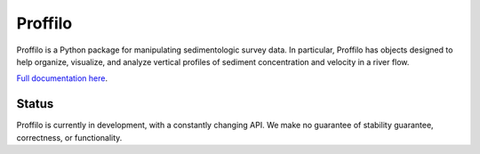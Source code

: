 ********
Proffilo
********

.. image:: https://travis-ci.com/amoodie/proffilo.svg?token=JkLAyPZnuAPbRb3qbzHn&branch=master
    :target: https://travis-ci.com/amoodie/proffilo

Proffilo is a Python package for manipulating sedimentologic survey data. 
In particular, Proffilo has objects designed to help organize, visualize, and analyze vertical profiles of sediment concentration and velocity in a river flow.

`Full documentation here <https://amoodie.github.io/proffilo/index.html>`_.

Status
======

Proffilo is currently in development, with a constantly changing API.
We make no guarantee of stability guarantee, correctness, or functionality.
